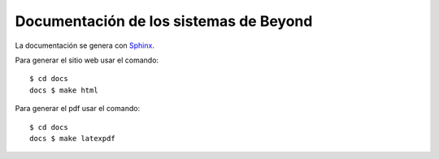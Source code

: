 =======================================
Documentación de los sistemas de Beyond
=======================================

La documentación se genera con Sphinx_.

Para generar el sitio web usar el comando::

    $ cd docs
    docs $ make html


Para generar el pdf usar el comando::

    $ cd docs
    docs $ make latexpdf


.. _Sphinx: http://sphinx-doc.org/
